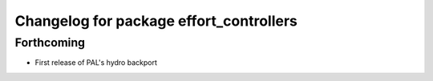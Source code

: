 ^^^^^^^^^^^^^^^^^^^^^^^^^^^^^^^^^^^^^^^^
Changelog for package effort_controllers
^^^^^^^^^^^^^^^^^^^^^^^^^^^^^^^^^^^^^^^^

Forthcoming
-----------
* First release of PAL's hydro backport
